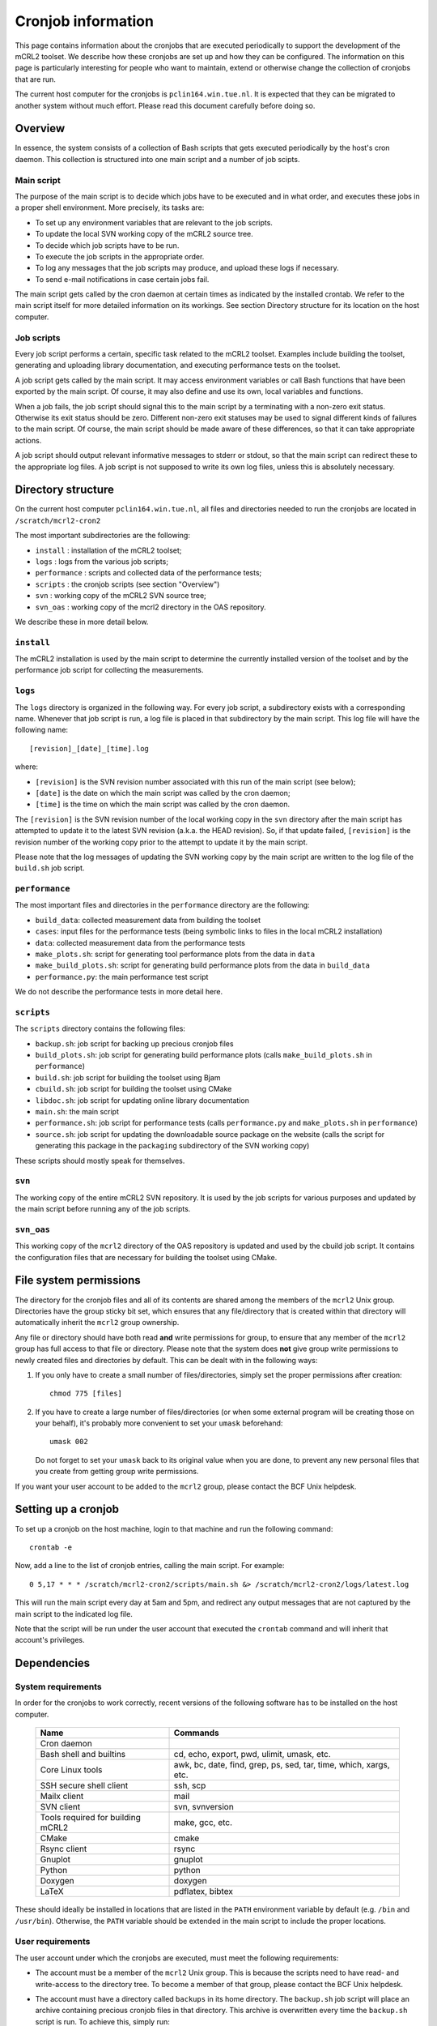 Cronjob information
===================
This page contains information about the cronjobs that are executed
periodically to support the development of the mCRL2 toolset. We
describe how these cronjobs are set up and how they can be configured.
The information on this page is particularly interesting for people
who want to maintain, extend or otherwise change the collection of
cronjobs that are run.

The current host computer for the cronjobs is ``pclin164.win.tue.nl``. It
is expected that they can be migrated to another system without much effort.
Please read this document carefully before doing so.

Overview
--------
In essence, the system consists of a collection of Bash scripts that
gets executed periodically by the host's cron daemon. This collection
is structured into one main script and a number of job scipts.

Main script
^^^^^^^^^^^
The purpose of the main script is to decide which jobs have to be
executed and in what order, and executes these jobs in a proper shell
environment. More precisely, its tasks are:

* To set up any environment variables that are relevant to the job scripts.
* To update the local SVN working copy of the mCRL2 source tree.
* To decide which job scripts have to be run.
* To execute the job scripts in the appropriate order.
* To log any messages that the job scripts may produce, and upload these logs if
  necessary.
* To send e-mail notifications in case certain jobs fail.

The main script gets called by the cron daemon at certain times as
indicated by the installed crontab. We refer to the main script itself for more
detailed information on its workings. See section Directory structure for its
location on the host computer.

Job scripts
^^^^^^^^^^^
Every job script performs a certain, specific task related to the mCRL2
toolset. Examples include building the toolset, generating and uploading
library documentation, and executing performance tests on the toolset.

A job script gets called by the main script. It may access environment
variables or call Bash functions that have been exported by the main
script. Of course, it may also define and use its own, local variables
and functions.

When a job fails, the job script should signal this to the main script
by a terminating with a non-zero exit status. Otherwise its exit status
should be zero. Different non-zero exit statuses may be used to signal
different kinds of failures to the main script. Of course, the main
script should be made aware of these differences, so that it can take
appropriate actions.

A job script should output relevant informative messages to stderr or
stdout, so that the main script can redirect these to the appropriate
log files. A job script is not supposed to write its own log files,
unless this is absolutely necessary.

Directory structure
-------------------
On the current host computer ``pclin164.win.tue.nl``, all files and directories
needed to run the cronjobs are located in ``/scratch/mcrl2-cron2``

The most important subdirectories are the following:

* ``install``     : installation of the mCRL2 toolset;
* ``logs``        : logs from the various job scripts;
* ``performance`` : scripts and collected data of the performance tests;
* ``scripts``     : the cronjob scripts (see section "Overview")
* ``svn``         : working copy of the mCRL2 SVN source tree;
* ``svn_oas``     : working copy of the mcrl2 directory in the OAS repository.

We describe these in more detail below.

``install``
^^^^^^^^^^^
The mCRL2 installation is used by the main script to determine the
currently installed version of the toolset and by the performance job
script for collecting the measurements.

``logs``
^^^^^^^^
The ``logs`` directory is organized in the following way. For every job
script, a subdirectory exists with a corresponding name. Whenever that
job script is run, a log file is placed in that subdirectory by the main
script. This log file will have the following name::

  [revision]_[date]_[time].log
  
where:

* ``[revision]`` is the SVN revision number associated with this run of the main script (see below);
* ``[date]`` is the date on which the main script was called by the cron daemon;
* ``[time]`` is the time on which the main script was called by the cron daemon.

The ``[revision]`` is the SVN revision number of the local working copy in
the ``svn`` directory after the main script has attempted to update it to
the latest SVN revision (a.k.a. the HEAD revision). So, if that update
failed, ``[revision]`` is the revision number of the working copy prior to
the attempt to update it by the main script.

Please note that the log messages of updating the SVN working copy by
the main script are written to the log file of the ``build.sh`` job script.

``performance``
^^^^^^^^^^^^^^^
The most important files and directories in the ``performance`` directory
are the following:

* ``build_data``: collected measurement data from building the toolset
* ``cases``: input files for the performance tests (being symbolic links to
  files in the local mCRL2 installation)
* ``data``: collected measurement data from the performance tests
* ``make_plots.sh``: script for generating tool performance plots from the data
  in ``data``
* ``make_build_plots.sh``: script for generating build performance plots from
  the data in ``build_data``
* ``performance.py``: the main performance test script

We do not describe the performance tests in more detail here.

``scripts``
^^^^^^^^^^^
The ``scripts`` directory contains the following files:

* ``backup.sh``: job script for backing up precious cronjob files
* ``build_plots.sh``: job script for generating build performance plots (calls
  ``make_build_plots.sh`` in ``performance``)
* ``build.sh``: job script for building the toolset using Bjam 
* ``cbuild.sh``: job script for building the toolset using CMake 
* ``libdoc.sh``: job script for updating online library documentation
* ``main.sh``: the main script
* ``performance.sh``: job script for performance tests (calls ``performance.py``
  and ``make_plots.sh`` in ``performance``)
* ``source.sh``: job script for updating the downloadable source package on the
  website (calls the script for generating this package in the ``packaging``
  subdirectory of the SVN working copy)

These scripts should mostly speak for themselves.

``svn``
^^^^^^^
The working copy of the entire mCRL2 SVN repository. It is used by
the job scripts for various purposes and updated by the main script
before running any of the job scripts.

``svn_oas``
^^^^^^^^^^^
This working copy of the ``mcrl2`` directory of the OAS repository is
updated and used by the cbuild job script. It contains the configuration
files that are necessary for building the toolset using CMake.

File system permissions
-----------------------
The directory for the cronjob files and all of its contents are shared among the
members of the ``mcrl2`` Unix group. Directories have the group sticky bit set,
which ensures that any file/directory that is created within that directory will
automatically inherit the ``mcrl2`` group ownership.

Any file or directory should have both read **and** write permissions for group,
to ensure that any member of the ``mcrl2`` group has full access to that file or
directory. Please note that the system does **not** give group write
permissions to newly created files and directories by default. This can be dealt
with in the following ways:

#. If you only have to create a small number of files/directories, simply set
   the proper permissions after creation::
   
     chmod 775 [files]
     
#. If you have to create a large number of files/directories (or when some
   external program will be creating those on your behalf), it's probably more
   convenient to set your ``umask`` beforehand::
   
     umask 002
     
   Do not forget to set your ``umask`` back to its original value when you are
   done, to prevent any new personal files that you create from getting group
   write permissions.

If you want your user account to be added to the ``mcrl2`` group, please contact
the BCF Unix helpdesk.

Setting up a cronjob
--------------------
To set up a cronjob on the host machine, login to that machine and run the
following command::

  crontab -e
  
Now, add a line to the list of cronjob entries, calling the main script. For
example::

  0 5,17 * * * /scratch/mcrl2-cron2/scripts/main.sh &> /scratch/mcrl2-cron2/logs/latest.log
  
This will run the main script every day at 5am and 5pm, and redirect any output
messages that are not captured by the main script to the indicated log file.

Note that the script will be run under the user account that executed the
``crontab`` command and will inherit that account's privileges.

Dependencies
------------

System requirements
^^^^^^^^^^^^^^^^^^^

In order for the cronjobs to work correctly, recent versions of the following
software has to be installed on the host computer.

  =================================  =================================================================
  Name	                             Commands
  =================================  =================================================================
  Cron daemon	
  Bash shell and builtins	           cd, echo, export, pwd, ulimit, umask, etc.
  Core Linux tools	                 awk, bc, date, find, grep, ps, sed, tar, time, which, xargs, etc.
  SSH secure shell client	           ssh, scp
  Mailx client	                     mail
  SVN client	                       svn, svnversion
  Tools required for building mCRL2	 make, gcc, etc.
  CMake	                             cmake
  Rsync client	                     rsync
  Gnuplot	                           gnuplot
  Python	                           python
  Doxygen	                           doxygen
  LaTeX	                             pdflatex, bibtex
  =================================  =================================================================

These should ideally be installed in locations that are listed in the ``PATH``
environment variable by default (e.g. ``/bin`` and ``/usr/bin``). Otherwise, the
``PATH`` variable should be extended in the main script to include the proper
locations.

User requirements
^^^^^^^^^^^^^^^^^
The user account under which the cronjobs are executed, must meet the following
requirements:

* The account must be a member of the ``mcrl2`` Unix group. This is because the
  scripts need to have read- and write-access to the directory tree. To become a
  member of that group, please contact the BCF Unix helpdesk.
* The account must have a directory called ``backups`` in its home directory.
  The ``backup.sh`` job script will place an archive containing precious cronjob
  files in that directory. This archive is overwritten every time the
  ``backup.sh`` script is run. To achieve this, simply run::
  
    mkdir ~/backups
  
* The account must be able to login to the faculty's webserver as user ``mcrl2``
  via SSH, ''without the need to supply a password''. This is because the
  scripts need to be able to upload files to the webserver. Secure, passwordless
  login via SSH can be set up as follows, using RSA key authentication (DSA is
  very similar):
  #. If your account has no SSH key pair yet, run the following command::
  
       ssh-keygen -t rsa
        
     Save the key to the default location (``$HOME/.ssh/id_rsa``) and do
     **not** enter a passphrase (simply hit enter when prompted, twice).
  #. Upload the **public** key of the account's SSH key pair to the webserver::
  
       scp ~/.ssh/id_rsa.pub mcrl2@www.win.tue.nl:~/
       
     You will need to enter the password for the ``mcrl2`` web account here.
  #. Login to the webserver, append the uploaded key to the list of authorized
     keys and remove the key file::
     
       ssh mcrl2@www.win.tue.nl
       (enter password)
       cat id_rsa.pub >> .ssh/authorized_keys
       rm id_rsa.pub
       
  #. Log out and log back in using the same command as above. This time, SSH
     should not prompt you for the password and should log you in immediately.

